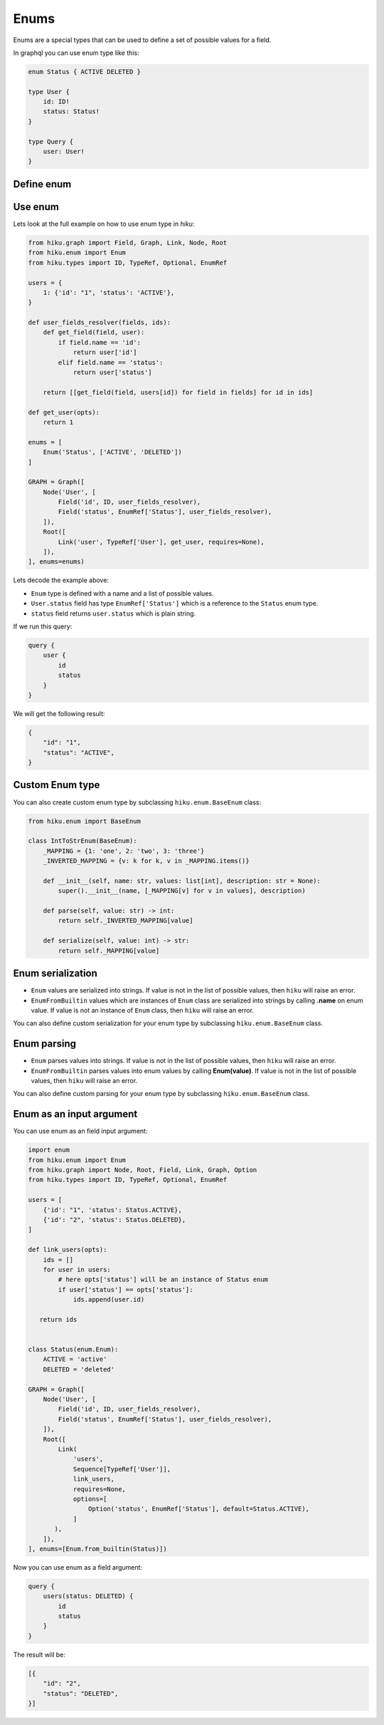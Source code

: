Enums
=====

.. _enums-doc:

Enums are a special types that can be used to define a set of possible values for a field.

In graphql you can use enum type like this:

.. code-block:: graphql

    enum Status { ACTIVE DELETED }

    type User {
        id: ID!
        status: Status!
    }

    type Query {
        user: User!
    }

Define enum
-----------

.. tab:: Enum from string

    The simplest way to create enum in `hiku` from a list of strings:

    .. code-block:: python

        from hiku.enum import Enum

        Enum('Status', ['ACTIVE', 'DELETED'])

.. tab:: Enum from python Enum

    You can also create enum from builtin python ``Enum`` type:

    .. code-block:: python

        from enum import Enum as PyEnum
        from hiku.enum import Enum

        class Status(PyEnum):
            ACTIVE = 'active'
            DELETED = 'deleted'

        Enum.from_builtin(Status)

    In this example:

    - ``EnumFromBuiltin`` will use ``Enum.__name__`` as a enum name.
    - ``EnumFromBuiltin`` will use ``Enum.__members__`` to get a list of possible values.
    - ``EnumFromBuiltin`` will use ``member.name`` to get a value name:

    So this python enum:

    .. code-block:: python

        class Status(PyEnum):
            ACTIVE = 1
            DELETED = 2

    is equivalent to this enum in graphql:

    .. code-block:: graphql

        enum Status { ACTIVE DELETED }

    If you want to specify different name you can pass ``name`` argument to ``Enum.from_builtin`` method:

    .. code-block:: python

        Enum.from_builtin(Status, name='User_Status')

    .. note::

        If you use builtin python ``Enum``, then you MUST return enum value from the resolver function, otherwise ``hiku`` will raise an error.

        .. code-block:: python

            def user_fields_resolver(fields, ids):
                def get_field(field, user):
                    if field.name == 'id':
                        return user.id
                    elif field.name == 'status':
                        return Status(user.status)

                return [[get_field(field, users[id]) for field in fields] for id in ids]

Use enum
--------

Lets look at the full example on how to use enum type in `hiku`:

.. code-block:: python

    from hiku.graph import Field, Graph, Link, Node, Root
    from hiku.enum import Enum
    from hiku.types import ID, TypeRef, Optional, EnumRef

    users = {
        1: {'id': "1", 'status': 'ACTIVE'},
    }

    def user_fields_resolver(fields, ids):
        def get_field(field, user):
            if field.name == 'id':
                return user['id']
            elif field.name == 'status':
                return user['status']

        return [[get_field(field, users[id]) for field in fields] for id in ids]

    def get_user(opts):
        return 1

    enums = [
        Enum('Status', ['ACTIVE', 'DELETED'])
    ]

    GRAPH = Graph([
        Node('User', [
            Field('id', ID, user_fields_resolver),
            Field('status', EnumRef['Status'], user_fields_resolver),
        ]),
        Root([
            Link('user', TypeRef['User'], get_user, requires=None),
        ]),
    ], enums=enums)

Lets decode the example above:

- ``Enum`` type is defined with a name and a list of possible values.
- ``User.status`` field has type ``EnumRef['Status']`` which is a reference to the ``Status`` enum type.
- ``status`` field returns ``user.status`` which is plain string.

If we run this query:

.. code-block:: graphql

    query {
        user {
            id
            status
        }
    }

We will get the following result:

.. code-block:: json

    {
        "id": "1",
        "status": "ACTIVE",
    }


Custom Enum type
----------------

You can also create custom enum type by subclassing ``hiku.enum.BaseEnum`` class:

.. code-block:: python

    from hiku.enum import BaseEnum

    class IntToStrEnum(BaseEnum):
        _MAPPING = {1: 'one', 2: 'two', 3: 'three'}
        _INVERTED_MAPPING = {v: k for k, v in _MAPPING.items()}

        def __init__(self, name: str, values: list[int], description: str = None):
            super().__init__(name, [_MAPPING[v] for v in values], description)

        def parse(self, value: str) -> int:
            return self._INVERTED_MAPPING[value]

        def serialize(self, value: int) -> str:
            return self._MAPPING[value]

Enum serialization
------------------

- ``Enum`` values are serialized into strings. If value is not in the list of possible values, then ``hiku`` will raise an error.
- ``EnumFromBuiltin`` values which are instances of ``Enum`` class are serialized into strings by calling **.name** on enum value. If value is not an instance of ``Enum`` class, then ``hiku`` will raise an error.

You can also define custom serialization for your enum type by subclassing ``hiku.enum.BaseEnum`` class.

Enum parsing
------------

- ``Enum`` parses values into strings. If value is not in the list of possible values, then ``hiku`` will raise an error.
- ``EnumFromBuiltin`` parses values into enum values by calling **Enum(value)**. If value is not in the list of possible values, then ``hiku`` will raise an error.

You can also define custom parsing for your enum type by subclassing ``hiku.enum.BaseEnum`` class.

Enum as an input argument
-------------------------

You can use enum as an field input argument:

.. code-block:: python

    import enum
    from hiku.enum import Enum
    from hiku.graph import Node, Root, Field, Link, Graph, Option
    from hiku.types import ID, TypeRef, Optional, EnumRef

    users = [
        {'id': "1", 'status': Status.ACTIVE},
        {'id': "2", 'status': Status.DELETED},
    ]

    def link_users(opts):
        ids = []
        for user in users:
            # here opts['status'] will be an instance of Status enum
            if user['status'] == opts['status']:
                ids.append(user.id)

       return ids


    class Status(enum.Enum):
        ACTIVE = 'active'
        DELETED = 'deleted'

    GRAPH = Graph([
        Node('User', [
            Field('id', ID, user_fields_resolver),
            Field('status', EnumRef['Status'], user_fields_resolver),
        ]),
        Root([
            Link(
                'users',
                Sequence[TypeRef['User']],
                link_users,
                requires=None,
                options=[
                    Option('status', EnumRef['Status'], default=Status.ACTIVE),
                ]
           ),
        ]),
    ], enums=[Enum.from_builtin(Status)])


Now you can use enum as a field argument:

.. code-block:: graphql

    query {
        users(status: DELETED) {
            id
            status
        }
    }

The result will be:

.. code-block:: json

    [{
        "id": "2",
        "status": "DELETED",
    }]
